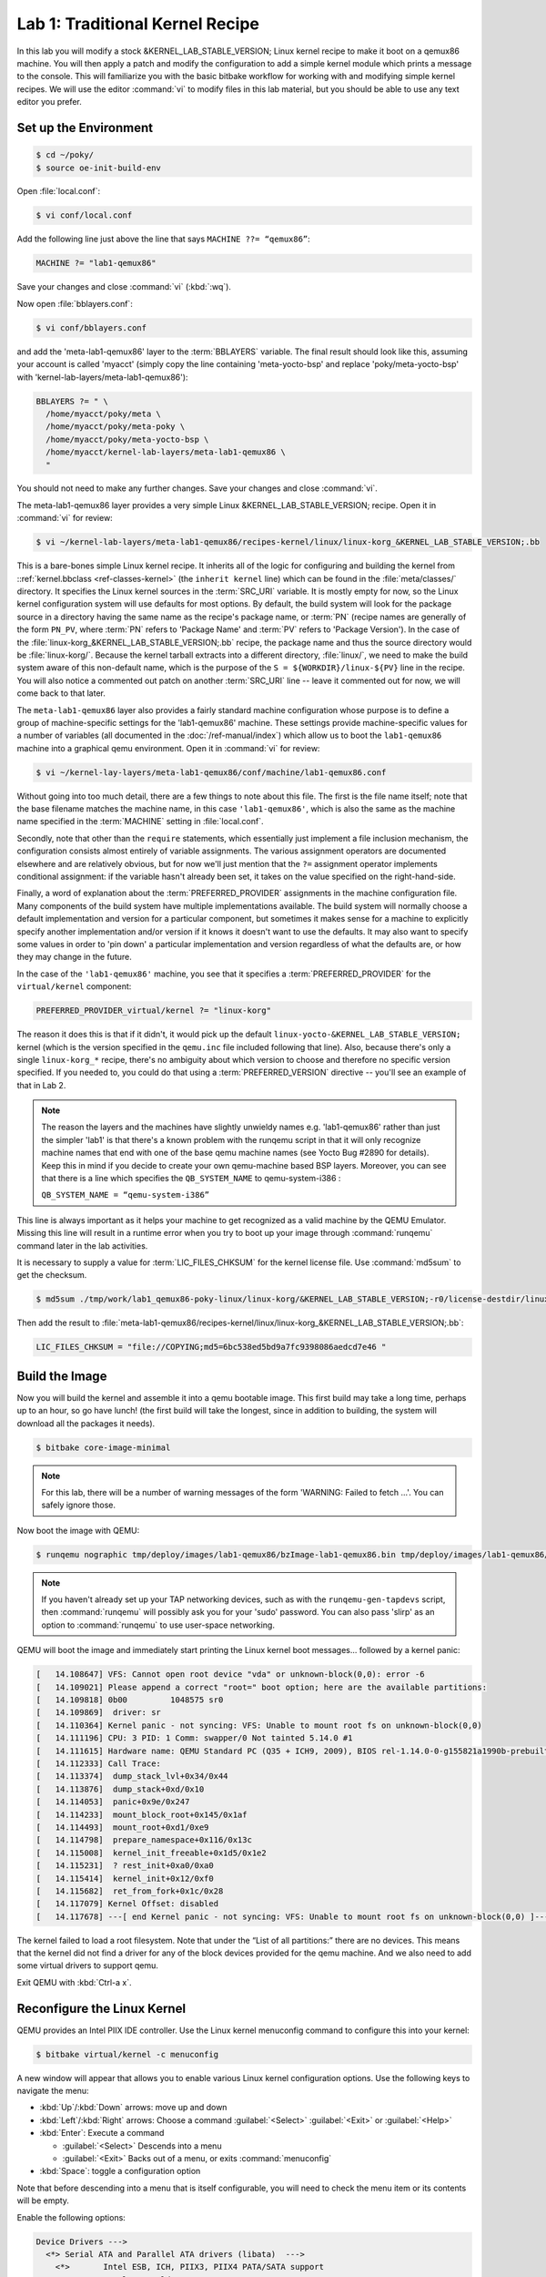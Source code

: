 .. SPDX-License-Identifier: CC-BY-SA-2.0-UK

********************************
Lab 1: Traditional Kernel Recipe
********************************

In this lab you will modify a stock &KERNEL_LAB_STABLE_VERSION; Linux
kernel recipe to make it boot on a qemux86 machine. You will then apply
a patch and modify the configuration to add a simple kernel module which
prints a message to the console. This will familiarize you with the basic
bitbake workflow for working with and modifying simple kernel recipes. We
will use the editor :command:`vi` to modify files in this lab material,
but you should be able to use any text editor you prefer.


Set up the Environment
======================

.. code-block:: shell

   $ cd ~/poky/
   $ source oe-init-build-env

Open :file:`local.conf`:

.. code-block:: shell

   $ vi conf/local.conf

Add the following line just above the line that says
``MACHINE ??= “qemux86”``:

.. code-block:: shell

   MACHINE ?= "lab1-qemux86"

Save your changes and close :command:`vi` (:kbd:`:wq`).

Now open :file:`bblayers.conf`:

.. code-block:: shell

   $ vi conf/bblayers.conf

and add the 'meta-lab1-qemux86' layer to the :term:`BBLAYERS` variable.
The final result should look like this, assuming your account is called
'myacct' (simply copy the line containing 'meta-yocto-bsp' and
replace 'poky/meta-yocto-bsp' with 'kernel-lab-layers/meta-lab1-qemux86'):

.. code-block:: shell

   BBLAYERS ?= " \
     /home/myacct/poky/meta \
     /home/myacct/poky/meta-poky \
     /home/myacct/poky/meta-yocto-bsp \
     /home/myacct/kernel-lab-layers/meta-lab1-qemux86 \
     "

You should not need to make any further changes. Save your changes
and close :command:`vi`.

The meta-lab1-qemux86 layer provides a very simple Linux
&KERNEL_LAB_STABLE_VERSION; recipe. Open it in :command:`vi` for review:

.. code-block:: shell

   $ vi ~/kernel-lab-layers/meta-lab1-qemux86/recipes-kernel/linux/linux-korg_&KERNEL_LAB_STABLE_VERSION;.bb

This is a bare-bones simple Linux kernel recipe. It inherits all of
the logic for configuring and building the kernel from
::ref:`kernel.bbclass <ref-classes-kernel>` (the ``inherit kernel``
line) which can be found in the :file:`meta/classes/` directory. It
specifies the Linux kernel sources in the :term:`SRC_URI` variable. It
is mostly empty for now, so the Linux kernel configuration system will
use defaults for most options. By default, the build system will look
for the package source in a directory having the same name as the
recipe's package name, or :term:`PN` (recipe names are generally of
the form ``PN_PV``, where :term:`PN` refers to 'Package Name' and
:term:`PV` refers to 'Package Version'). In the case of the
:file:`linux-korg_&KERNEL_LAB_STABLE_VERSION;.bb` recipe, the package name and thus the
source directory would be :file:`linux-korg/`. Because the kernel
tarball extracts into a different directory, :file:`linux/`, we need
to make the build system aware of this non-default name, which is the
purpose of the ``S = ${WORKDIR}/linux-${PV}`` line in the recipe. You
will also notice a commented out patch on another :term:`SRC_URI` line
-- leave it commented out for now, we will come back to that later.

The ``meta-lab1-qemux86`` layer also provides a fairly standard machine
configuration whose purpose is to define a group of machine-specific
settings for the 'lab1-qemux86' machine.  These settings provide
machine-specific values for a number of variables (all documented in
the :doc:`/ref-manual/index`) which allow us to boot the
``lab1-qemux86`` machine into a graphical qemu environment.  Open it in
:command:`vi` for review:

.. code-block:: shell

   $ vi ~/kernel-lay-layers/meta-lab1-qemux86/conf/machine/lab1-qemux86.conf

Without going into too much detail, there are a few things to note
about this file. The first is the file name itself; note that the
base filename matches the machine name, in this case ``'lab1-qemux86'``,
which is also the same as the machine name specified in the
:term:`MACHINE` setting in :file:`local.conf`.

Secondly, note that other than the ``require`` statements, which
essentially just implement a file inclusion mechanism, the
configuration consists almost entirely of variable assignments. The
various assignment operators are documented elsewhere and are
relatively obvious, but for now we'll just mention that the ``?=``
assignment operator implements conditional assignment: if the variable
hasn't already been set, it takes on the value specified on the
right-hand-side.

Finally, a word of explanation about the :term:`PREFERRED_PROVIDER`
assignments in the machine configuration file. Many components of
the build system have multiple implementations available. The build
system will normally choose a default implementation and version for
a particular component, but sometimes it makes sense for a machine
to explicitly specify another implementation and/or version if it
knows it doesn't want to use the defaults. It may also want to specify
some values in order to 'pin down' a particular implementation and
version regardless of what the defaults are, or how they may change
in the future.

In the case of the ``'lab1-qemux86'`` machine, you see that it
specifies a :term:`PREFERRED_PROVIDER` for the ``virtual/kernel``
component:

.. code-block:: shell

   PREFERRED_PROVIDER_virtual/kernel ?= "linux-korg"

The reason it does this is that if it didn't, it would pick up the
default ``linux-yocto-&KERNEL_LAB_STABLE_VERSION;`` kernel (which is the
version specified in the ``qemu.inc`` file included following that line).
Also, because there's only a single ``linux-korg_*`` recipe, there's no
ambiguity about which version to choose and therefore no specific version
specified. If you needed to, you could do that using a
:term:`PREFERRED_VERSION` directive -- you'll see an example of that in
Lab 2.

.. note::
   The reason the layers and the machines have slightly unwieldy names
   e.g. 'lab1-qemux86' rather than just the simpler 'lab1' is that
   there's a known problem with the runqemu script in that it will
   only recognize machine names that end with one of the base qemu
   machine names (see Yocto Bug #2890 for details). Keep this in mind
   if you decide to create your own qemu-machine based BSP layers.
   Moreover, you can see that there is a line which specifies the
   ``QB_SYSTEM_NAME`` to qemu-system-i386 :

   ``QB_SYSTEM_NAME = “qemu-system-i386”``

This line is always important as it helps your machine to get
recognized as a valid machine by the QEMU Emulator. Missing this line
will result in a runtime error when you try to boot up your image
through :command:`runqemu` command later in the lab activities.

It is necessary to supply a value for :term:`LIC_FILES_CHKSUM` for the
kernel license file. Use :command:`md5sum` to get the checksum.

.. code-block:: shell

   $ md5sum ./tmp/work/lab1_qemux86-poky-linux/linux-korg/&KERNEL_LAB_STABLE_VERSION;-r0/license-destdir/linux-korg/COPYING

Then add the result to
:file:`meta-lab1-qemux86/recipes-kernel/linux/linux-korg_&KERNEL_LAB_STABLE_VERSION;.bb`:

.. code-block:: shell

   LIC_FILES_CHKSUM = "file://COPYING;md5=6bc538ed5bd9a7fc9398086aedcd7e46 "


Build the Image
===============

Now you will build the kernel and assemble it into a qemu bootable
image. This first build may take a long time, perhaps up to an hour,
so go have lunch! (the first build will take the longest, since in
addition to building, the system will download all the packages it
needs).

.. code-block:: shell

   $ bitbake core-image-minimal

.. note::
   For this lab, there will be a number of warning messages of the
   form 'WARNING: Failed to fetch ...'. You can safely ignore those.

Now boot the image with QEMU:

.. code-block:: shell

   $ runqemu nographic tmp/deploy/images/lab1-qemux86/bzImage-lab1-qemux86.bin tmp/deploy/images/lab1-qemux86/core-image-minimal-lab1-qemux86.ext4

.. note::
   If you haven't already set up your TAP networking devices, such as
   with the ``runqemu-gen-tapdevs`` script, then :command:`runqemu`
   will possibly ask you for your 'sudo' password. You can also pass
   'slirp' as an option to :command:`runqemu` to use user-space
   networking.

QEMU will boot the image  and immediately start printing the
Linux kernel boot messages... followed by a kernel panic:

.. code-block:: shell

   [   14.108647] VFS: Cannot open root device "vda" or unknown-block(0,0): error -6
   [   14.109021] Please append a correct "root=" boot option; here are the available partitions:
   [   14.109818] 0b00         1048575 sr0
   [   14.109869]  driver: sr
   [   14.110364] Kernel panic - not syncing: VFS: Unable to mount root fs on unknown-block(0,0)
   [   14.111196] CPU: 3 PID: 1 Comm: swapper/0 Not tainted 5.14.0 #1
   [   14.111615] Hardware name: QEMU Standard PC (Q35 + ICH9, 2009), BIOS rel-1.14.0-0-g155821a1990b-prebuilt.qemu.org 04/01/2014
   [   14.112333] Call Trace:
   [   14.113374]  dump_stack_lvl+0x34/0x44
   [   14.113876]  dump_stack+0xd/0x10
   [   14.114053]  panic+0x9e/0x247
   [   14.114233]  mount_block_root+0x145/0x1af
   [   14.114493]  mount_root+0xd1/0xe9
   [   14.114798]  prepare_namespace+0x116/0x13c
   [   14.115008]  kernel_init_freeable+0x1d5/0x1e2
   [   14.115231]  ? rest_init+0xa0/0xa0
   [   14.115414]  kernel_init+0x12/0xf0
   [   14.115682]  ret_from_fork+0x1c/0x28
   [   14.117079] Kernel Offset: disabled
   [   14.117678] ---[ end Kernel panic - not syncing: VFS: Unable to mount root fs on unknown-block(0,0) ]---

The kernel failed to load a root filesystem. Note that under the “List
of all partitions:” there are no devices. This means that the kernel
did not find a driver for any of the block devices provided for the
qemu machine. And we also need to add some virtual drivers to support
qemu.

Exit QEMU with :kbd:`Ctrl-a x`.

Reconfigure the Linux Kernel
============================

QEMU provides an Intel PIIX IDE controller. Use the Linux kernel
menuconfig command to configure this into your kernel:

.. code-block:: shell

   $ bitbake virtual/kernel -c menuconfig

A new window will appear that allows you to enable various Linux
kernel configuration options. Use the following keys to navigate
the menu:

* :kbd:`Up`/:kbd:`Down` arrows: move up and down
* :kbd:`Left`/:kbd:`Right` arrows: Choose a command
  :guilabel:`<Select>` :guilabel:`<Exit>` or :guilabel:`<Help>`
* :kbd:`Enter`: Execute a command

  * :guilabel:`<Select>` Descends into a menu
  * :guilabel:`<Exit>` Backs out of a menu, or exits
    :command:`menuconfig`

* :kbd:`Space`: toggle a configuration option

Note that before descending into a menu that is itself configurable,
you will need to check the menu item or its contents will be empty.

Enable the following options:

.. code-block:: shell

   Device Drivers --->
     <*> Serial ATA and Parallel ATA drivers (libata)  --->
       <*>       Intel ESB, ICH, PIIX3, PIIX4 PATA/SATA support
       <*>       Intel PATA old PIIX support
       <*>       Intel SCH PATA support
     [*] Virtualization drivers  --->
     [*] Virtio drivers --->
       <*>   PCI driver for virtio devices
       [*]     Support for legacy virtio draft 0.9.X and older devices
     [*] Block devices  --->
       <*>   Virtio block driver
     Generic Driver Options  --->
       [*] Maintain a devtmpfs filesystem to mount at /dev
       [*]   Automount devtmpfs at /dev, after the kernel mounted the rootfs
   File systems  --->
     <*> The Extended 4 (ext4) filesystem
     [*]   Use ext4 for ext2 file systems

.. ********************************************************
   Maintainers:
     Be careful to ensure the Kconfig options agree with
     the kernel version being used in the lesson.
   ********************************************************

Exit and save your changes by selecting :guilabel:`<Exit>` and pressing
:kbd:`Enter`, repeat until it prompts you to save your changes.

Now rebuild and deploy only the kernel. This avoids having to rebuild
the image itself, which has not changed, saving you a few minutes.
Then try to boot it in QEMU again:

.. code-block:: shell

   $ bitbake virtual/kernel -c compile -f
   $ bitbake virtual/kernel -c deploy
   $ runqemu nographic tmp/deploy/images/lab1-qemux86/bzImage-lab1-qemux86.bin tmp/deploy/images/lab1-qemux86/core-image-minimal-lab1-qemux86.ext4

QEMU will start as before, but this time will boot all the way to a
login prompt. You might see a number of scary-looking errors and
warnings on the console. This is due to the fact that you're starting
with a bare-bones configuration and simply trying to get to a
functional boot prompt, without bothering to worry about anything more
at this point. In this respect, you have a successful outcome, and you
can should now be able to log in as root with no password if you want
to poke around.

.. code-block:: shell

   [   14.205150] EXT4-fs (vda): mounted filesystem with ordered data mode. Opts: (null). Quota mode: none.
   [   14.205869] VFS: Mounted root (ext4 filesystem) on device 253:0.
   [   14.208516] devtmpfs: mounted
   [   14.285353] Freeing unused kernel image (initmem) memory: 680K
   [   14.286126] Write protecting kernel text and read-only data: 14608k
   [   14.286470] Run /sbin/init as init process
   INIT: version 2.99 booting
   [   14.487527] mount (1088) used greatest stack depth: 6096 bytes left
   Starting udev
   [   15.350232] udevd[1111]: starting version 3.2.10
   [   15.354769] random: udevd: uninitialized urandom read (16 bytes read)
   [   15.358589] random: udevd: uninitialized urandom read (16 bytes read)
   [   15.360037] random: udevd: uninitialized urandom read (16 bytes read)
   [   15.393484] udevd[1112]: starting eudev-3.2.10
   [   15.913843] EXT4-fs (vda): re-mounted. Opts: (null). Quota mode: none.
   [   18.304119] urandom_read: 4 callbacks suppressed
   [   18.304183] random: dd: uninitialized urandom read (512 bytes read)
   INIT: Entering runlevel: 5
   Configuring network interfaces... [   18.752965] ip (1253) used greatest stack depth: 5972 bytes left
   done.
   Starting syslogd/klogd: done
   
   Poky (Yocto Project Reference Distro) 3.4.3 lab1-qemux86 /dev/ttyS0
   
   lab1-qemux86 login:

Exit QEMU with :kbd:`Ctrl-a x`

Up to this point, if you were to share the ``meta-lab1-qemux86`` layer
with someone else, the kernel they build would still fail to boot,
because the fixes only exist in your system's :term:`WORKDIR`. You
need to update the :file:`defconfig` in the layer with the one you
modified with :command:`menuconfig`. Copy the :file:`.config` over the
:file:`defconfig` in the layer:

.. ********************************************************
   Maintainers:
     do not commit the 'corrected' defconfig, the lab needs
     to fail to boot out of the box.
   ********************************************************

.. code-block:: shell

   $ cp tmp/work/lab1_qemux86-poky-linux/linux-korg/&KERNEL_LAB_STABLE_VERSION;-r0/build/.config ~/kernel-lab-layers/meta-lab1-qemux86/recipes-kernel/linux/linux-korg/defconfig


Patching the Kernel
===================

Now that you have the Linux kernel booting on your machine, you can
start modifying it. Here you will apply a patch to add a simple driver
which prints a message to the console during boot.

Open and review the patch so you know what to expect once it is
applied:

.. code-block:: shell

   $ vi ~/kernel-lab-layers/meta-lab1-qemux86/recipes-kernel/linux/linux-korg/yocto-testmod.patch

Look for the ``pr_info`` statement in the ``yocto_testmod_init()``
function. This is the message you will look for to verify the changes
have taken effect.

Instruct the layer to apply the patch by adding it to the
:term:`SRC_URI`. Edit the Linux kernel recipe:

.. code-block:: shell

   $ vi ~/kernel-lab-layers/meta-lab1-qemux86/recipes-kernel/linux/linux-korg_&KERNEL_LAB_STABLE_VERSION;.bb

Uncomment the following line (remove the leading ‘#’ character):

.. code-block:: shell

   #SRC_URI += "file://yocto-testmod.patch"

Save your changes and close :command:`vi`.

Now use menuconfig to enable the driver. Bitbake will detect that the
recipe file has changed and start by fetching the new sources and
apply the patch.

.. code-block:: shell

   $ bitbake virtual/kernel -c menuconfig


.. code-block:: shell

   Device Drivers  --->
     [*] Misc devices  --->
       [*] Yocto Test Driver (NEW)

Exit and save your changes as before.

.. ********************************************************
   Maintainers:
     do not commit the 'modified' defconfig, nor the recipe
     for linux-korg_*.bb, the lab needs to fail to boot out
     of the box, without the Yocto Test Driver.
   ********************************************************

Now rebuild the kernel and boot it in QEMU.

.. code-block:: shell

   $ bitbake virtual/kernel -c deploy
   $ runqemu tmp/deploy/images/lab1-qemux86/bzImage-lab1-qemux86.bin tmp/deploy/images/lab1-qemux86/core-image-minimal-lab1-qemux86.ext4

You can scroll back through the boot log using :kbd:`Shift+PgUp`. You
should find the Yocto test driver message in there or just grep for
it:

.. code-block:: shell

   INIT: version 2.99 booting
   [   14.529406] mount (1087) used greatest stack depth: 5988 bytes left
   Starting udev
   [   15.385832] udevd[1110]: starting version 3.2.10
   [   15.393126] random: udevd: uninitialized urandom read (16 bytes read)
   [   15.399263] random: udevd: uninitialized urandom read (16 bytes read)
   [   15.401659] random: udevd: uninitialized urandom read (16 bytes read)
   [   15.434418] udevd[1111]: starting eudev-3.2.10
   [   15.936403] EXT4-fs (vda): re-mounted. Opts: (null). Quota mode: none.
   [   17.670794] urandom_read: 4 callbacks suppressed
   [   17.670857] random: dd: uninitialized urandom read (512 bytes read)
   INIT: Entering runlevel: 5
   Configuring network interfaces... done.
   Starting syslogd/klogd: done
   
   Poky (Yocto Project Reference Distro) 3.4.3 lab1-qemux86 /dev/ttyS0
   
   lab1-qemux86 login: root
   root@lab1-qemux86:~# dmesg | grep Kilroy
   [    1.346158] Kilroy was here!
   root@lab1-qemux86:~#

Exit QEMU with :kbd:`Ctrl-a x`.

Finally, as before, if you want to save the configuration for
posterity, you need to update the :file:`defconfig` in the layer with
the one you modified for the new driver. To do so, you can copy the
:file:`.config` over the :file:`defconfig` in the layer (but it's not
required at this point, as the lab is essentially finished and the
results aren't required for any later labs):

.. code-block:: shell

   $ cp tmp/work/lab1_qemux86-poky-linux/linux-korg/&KERNEL_LAB_STABLE_VERSION;-r0/build/.config ~/kernel-lab-layers/meta-lab1-qemux86/recipes-kernel/linux/linux-korg/defconfig


Lab 1 Conclusion
================

Congratulations! You have modified and configured the Linux kernel
using a traditional bitbake Linux kernel recipe. You also updated the
layer itself so that your changes can be shared. This concludes Lab 1.
